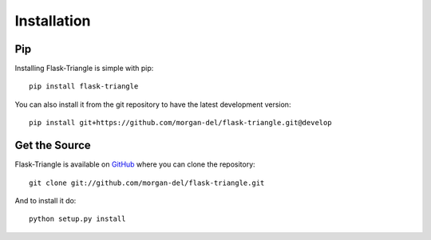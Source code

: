 Installation
============

Pip
---

Installing Flask-Triangle is simple with pip::

    pip install flask-triangle

You can also install it from the git repository to have the latest development
version::

    pip install git+https://github.com/morgan-del/flask-triangle.git@develop


Get the Source
--------------

Flask-Triangle is available on 
`GitHub <https://github.com/morgan-del/flask-triangle>`_ where you can clone the
repository::

    git clone git://github.com/morgan-del/flask-triangle.git

And to install it do::

    python setup.py install
